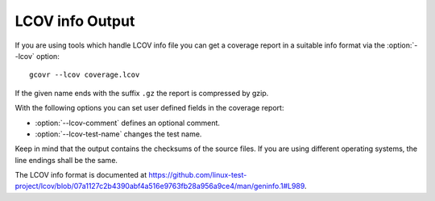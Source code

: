 .. program:: gcovr

.. _lcov_output:

LCOV info Output
================

If you are using tools which handle LCOV info file you can get a coverage report
in a suitable info format via the :option:`--lcov` option::

    gcovr --lcov coverage.lcov

If the given name ends with the suffix ``.gz`` the report is compressed by gzip.

With the following options you can set user defined fields in the coverage report:

- :option:`--lcov-comment` defines an optional comment.
- :option:`--lcov-test-name` changes the test name.

Keep in mind that the output contains the checksums of the source files. If you are
using different operating systems, the line endings shall be the same.

The LCOV info format is documented at
`<https://github.com/linux-test-project/lcov/blob/07a1127c2b4390abf4a516e9763fb28a956a9ce4/man/geninfo.1#L989>`_.

.. versionadded:: 7.0
   Added :option:`--lcov`, :option:`--lcov-comment` and :option:`--lcov-test-name`.
